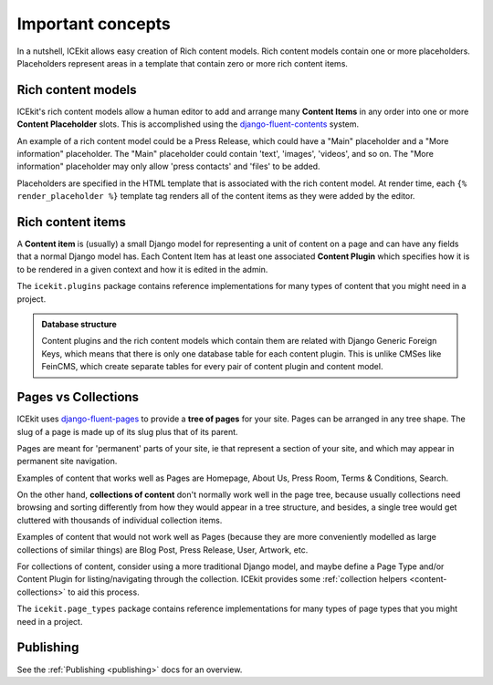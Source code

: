 Important concepts
==================

.. TODO: cross-ref from glossary

In a nutshell, ICEkit allows easy creation of Rich content models. Rich
content models contain one or more placeholders. Placeholders represent
areas in a template that contain zero or more rich content items.

.. TODO: screenshot of placeholder editing.

.. _rich-content-models:

Rich content models
-------------------

ICEkit's rich content models allow a human editor to add and arrange
many **Content Items** in any order into one or more **Content
Placeholder** slots. This is accomplished using the
`django-fluent-contents <https://github.com/edoburu/django-fluent-contents>`__
system.

An example of a rich content model could be a Press Release, which could
have a "Main" placeholder and a "More information" placeholder. The
"Main" placeholder could contain 'text', 'images', 'videos', and so on.
The "More information" placeholder may only allow 'press contacts' and
'files' to be added.

.. TODO: screenshot

Placeholders are specified in the HTML template that is associated with
the rich content model. At render time, each ``{% render_placeholder %}``
template tag renders all of the content items as they were added by the
editor.

.. _rich-content-plugins:

Rich content items
------------------

A **Content item** is (usually) a small Django model for representing a
unit of content on a page and can have any fields that a normal Django
model has. Each
Content Item has at least one associated **Content Plugin** which specifies
how it is to be rendered in a given context and how it is edited in the admin.

The ``icekit.plugins`` package contains reference implementations for many
types of content that you might need in a project.


.. admonition:: Database structure

   Content plugins and the rich content models which contain them are related
   with Django Generic Foreign Keys, which means that there is only one database
   table for each content plugin. This is unlike CMSes like FeinCMS, which
   create separate tables for every pair of content plugin and content model.


Pages vs Collections
--------------------

ICEkit uses
`django-fluent-pages <https://github.com/edoburu/django-fluent-pages>`__
to provide a **tree of pages** for your site. Pages can be arranged in any tree
shape. The slug of a page is made up of its slug plus that of its parent.

Pages are meant for 'permanent' parts of your site, ie that represent a
section of your site, and which may appear in permanent site navigation.

Examples of content that works well as Pages are Homepage, About Us,
Press Room, Terms & Conditions, Search.

.. note:

   Page Types usually, but don't have to, implement rich content placeholders.
   An example of a Page Type that doesn't implement rich content is a
   RedirectPage, which doesn't render content, but instead redirects to
   another URL.

On the other hand, **collections of content** don't normally work well in the
page tree, because usually collections need browsing and sorting differently
from how they would appear in a tree structure, and besides, a single tree
would get cluttered with thousands of individual collection items.

Examples of content that would not work well as Pages (because they are
more conveniently modelled as large collections of similar things) are
Blog Post, Press Release, User, Artwork, etc.

For collections of content, consider using a more traditional Django model,
and maybe define a Page Type and/or Content Plugin for listing/navigating
through the collection. ICEkit provides some
:ref:`collection helpers <content-collections>` to aid this process.

.. TODO: link to creating content models/content plugins

.. admonition::Database representation

   Page Types are
   `django-polymorphic <https://django-polymorphic.readthedocs.io/>`_
   models.

The ``icekit.page_types`` package contains reference implementations for
many types of page types that you might need in a project.

Publishing
----------
.. TODO: proper description here?

See the :ref:`Publishing <publishing>` docs for an overview.

